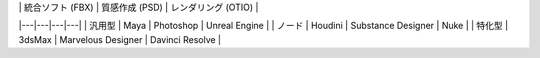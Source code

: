 | 	| 統合ソフト (FBX) | 質感作成 (PSD) | レンダリング (OTIO) |
|---|---|---|---|
| 汎用型 | Maya | Photoshop | Unreal Engine |
| ノード | Houdini | Substance Designer | Nuke |
| 特化型 | 3dsMax | Marvelous Designer | Davinci Resolve |